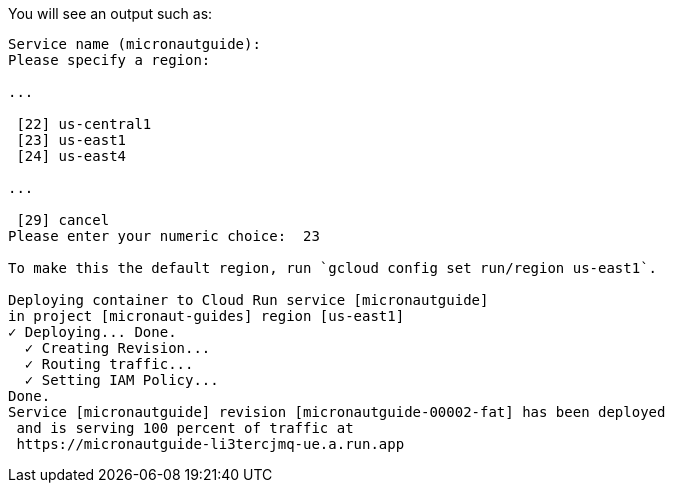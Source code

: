 You will see an output such as:

[source, bash]
----
Service name (micronautguide):
Please specify a region:

...

 [22] us-central1
 [23] us-east1
 [24] us-east4

...

 [29] cancel
Please enter your numeric choice:  23

To make this the default region, run `gcloud config set run/region us-east1`.

Deploying container to Cloud Run service [micronautguide]
in project [micronaut-guides] region [us-east1]
✓ Deploying... Done.
  ✓ Creating Revision...
  ✓ Routing traffic...
  ✓ Setting IAM Policy...
Done.
Service [micronautguide] revision [micronautguide-00002-fat] has been deployed
 and is serving 100 percent of traffic at
 https://micronautguide-li3tercjmq-ue.a.run.app
----
